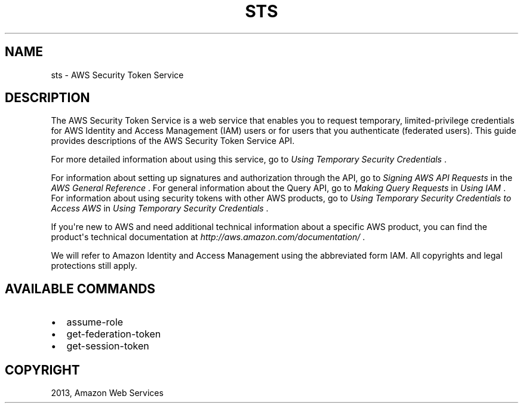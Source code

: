 .TH "STS" "1" "March 11, 2013" "0.8" "aws-cli"
.SH NAME
sts \- AWS Security Token Service
.
.nr rst2man-indent-level 0
.
.de1 rstReportMargin
\\$1 \\n[an-margin]
level \\n[rst2man-indent-level]
level margin: \\n[rst2man-indent\\n[rst2man-indent-level]]
-
\\n[rst2man-indent0]
\\n[rst2man-indent1]
\\n[rst2man-indent2]
..
.de1 INDENT
.\" .rstReportMargin pre:
. RS \\$1
. nr rst2man-indent\\n[rst2man-indent-level] \\n[an-margin]
. nr rst2man-indent-level +1
.\" .rstReportMargin post:
..
.de UNINDENT
. RE
.\" indent \\n[an-margin]
.\" old: \\n[rst2man-indent\\n[rst2man-indent-level]]
.nr rst2man-indent-level -1
.\" new: \\n[rst2man-indent\\n[rst2man-indent-level]]
.in \\n[rst2man-indent\\n[rst2man-indent-level]]u
..
.\" Man page generated from reStructuredText.
.
.SH DESCRIPTION
.sp
The AWS Security Token Service is a web service that enables you to request
temporary, limited\-privilege credentials for AWS Identity and Access Management
(IAM) users or for users that you authenticate (federated users). This guide
provides descriptions of the AWS Security Token Service API.
.sp
For more detailed information about using this service, go to \fI\%Using Temporary
Security Credentials\fP .
.sp
For information about setting up signatures and authorization through the API,
go to \fI\%Signing AWS API Requests\fP in the \fIAWS General Reference\fP . For
general information about the Query API, go to \fI\%Making Query Requests\fP in
\fIUsing IAM\fP . For information about using security tokens with other AWS
products, go to \fI\%Using Temporary Security Credentials to Access AWS\fP in
\fIUsing Temporary Security Credentials\fP .
.sp
If you\(aqre new to AWS and need additional technical information about a specific
AWS product, you can find the product\(aqs technical documentation at
\fI\%http://aws.amazon.com/documentation/\fP .
.sp
We will refer to Amazon Identity and Access Management using the abbreviated
form IAM. All copyrights and legal protections still apply.
.SH AVAILABLE COMMANDS
.INDENT 0.0
.IP \(bu 2
assume\-role
.IP \(bu 2
get\-federation\-token
.IP \(bu 2
get\-session\-token
.UNINDENT
.SH COPYRIGHT
2013, Amazon Web Services
.\" Generated by docutils manpage writer.
.
